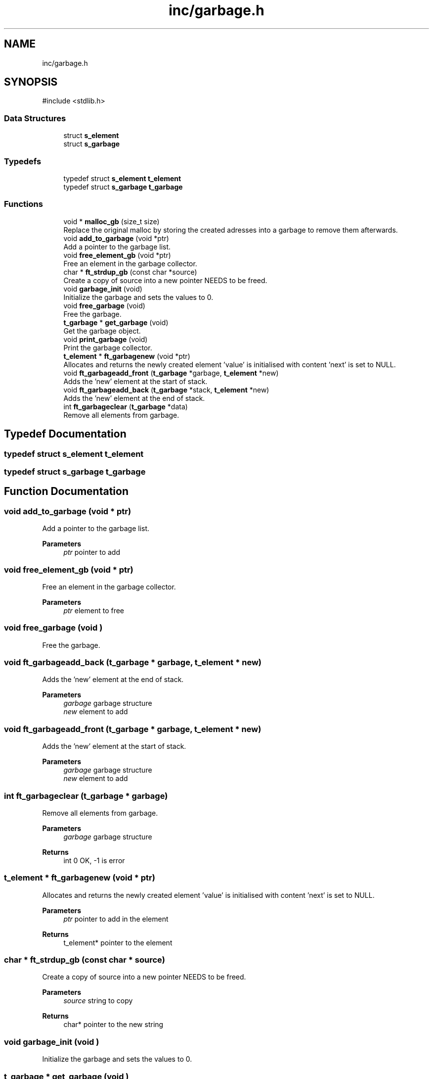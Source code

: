 .TH "inc/garbage.h" 3 "Minishell" \" -*- nroff -*-
.ad l
.nh
.SH NAME
inc/garbage.h
.SH SYNOPSIS
.br
.PP
\fR#include <stdlib\&.h>\fP
.br

.SS "Data Structures"

.in +1c
.ti -1c
.RI "struct \fBs_element\fP"
.br
.ti -1c
.RI "struct \fBs_garbage\fP"
.br
.in -1c
.SS "Typedefs"

.in +1c
.ti -1c
.RI "typedef struct \fBs_element\fP \fBt_element\fP"
.br
.ti -1c
.RI "typedef struct \fBs_garbage\fP \fBt_garbage\fP"
.br
.in -1c
.SS "Functions"

.in +1c
.ti -1c
.RI "void * \fBmalloc_gb\fP (size_t size)"
.br
.RI "Replace the original malloc by storing the created adresses into a garbage to remove them afterwards\&. "
.ti -1c
.RI "void \fBadd_to_garbage\fP (void *ptr)"
.br
.RI "Add a pointer to the garbage list\&. "
.ti -1c
.RI "void \fBfree_element_gb\fP (void *ptr)"
.br
.RI "Free an element in the garbage collector\&. "
.ti -1c
.RI "char * \fBft_strdup_gb\fP (const char *source)"
.br
.RI "Create a copy of source into a new pointer NEEDS to be freed\&. "
.ti -1c
.RI "void \fBgarbage_init\fP (void)"
.br
.RI "Initialize the garbage and sets the values to 0\&. "
.ti -1c
.RI "void \fBfree_garbage\fP (void)"
.br
.RI "Free the garbage\&. "
.ti -1c
.RI "\fBt_garbage\fP * \fBget_garbage\fP (void)"
.br
.RI "Get the garbage object\&. "
.ti -1c
.RI "void \fBprint_garbage\fP (void)"
.br
.RI "Print the garbage collector\&. "
.ti -1c
.RI "\fBt_element\fP * \fBft_garbagenew\fP (void *ptr)"
.br
.RI "Allocates and returns the newly created element 'value' is initialised with content 'next' is set to NULL\&. "
.ti -1c
.RI "void \fBft_garbageadd_front\fP (\fBt_garbage\fP *garbage, \fBt_element\fP *new)"
.br
.RI "Adds the 'new' element at the start of stack\&. "
.ti -1c
.RI "void \fBft_garbageadd_back\fP (\fBt_garbage\fP *stack, \fBt_element\fP *new)"
.br
.RI "Adds the 'new' element at the end of stack\&. "
.ti -1c
.RI "int \fBft_garbageclear\fP (\fBt_garbage\fP *data)"
.br
.RI "Remove all elements from garbage\&. "
.in -1c
.SH "Typedef Documentation"
.PP 
.SS "typedef struct \fBs_element\fP \fBt_element\fP"

.SS "typedef struct \fBs_garbage\fP \fBt_garbage\fP"

.SH "Function Documentation"
.PP 
.SS "void add_to_garbage (void * ptr)"

.PP
Add a pointer to the garbage list\&. 
.PP
\fBParameters\fP
.RS 4
\fIptr\fP pointer to add 
.RE
.PP

.SS "void free_element_gb (void * ptr)"

.PP
Free an element in the garbage collector\&. 
.PP
\fBParameters\fP
.RS 4
\fIptr\fP element to free 
.RE
.PP

.SS "void free_garbage (void )"

.PP
Free the garbage\&. 
.SS "void ft_garbageadd_back (\fBt_garbage\fP * garbage, \fBt_element\fP * new)"

.PP
Adds the 'new' element at the end of stack\&. 
.PP
\fBParameters\fP
.RS 4
\fIgarbage\fP garbage structure 
.br
\fInew\fP element to add 
.RE
.PP

.SS "void ft_garbageadd_front (\fBt_garbage\fP * garbage, \fBt_element\fP * new)"

.PP
Adds the 'new' element at the start of stack\&. 
.PP
\fBParameters\fP
.RS 4
\fIgarbage\fP garbage structure 
.br
\fInew\fP element to add 
.RE
.PP

.SS "int ft_garbageclear (\fBt_garbage\fP * garbage)"

.PP
Remove all elements from garbage\&. 
.PP
\fBParameters\fP
.RS 4
\fIgarbage\fP garbage structure 
.RE
.PP
\fBReturns\fP
.RS 4
int 0 OK, -1 is error 
.RE
.PP

.SS "\fBt_element\fP * ft_garbagenew (void * ptr)"

.PP
Allocates and returns the newly created element 'value' is initialised with content 'next' is set to NULL\&. 
.PP
\fBParameters\fP
.RS 4
\fIptr\fP pointer to add in the element 
.RE
.PP
\fBReturns\fP
.RS 4
t_element* pointer to the element 
.RE
.PP

.SS "char * ft_strdup_gb (const char * source)"

.PP
Create a copy of source into a new pointer NEEDS to be freed\&. 
.PP
\fBParameters\fP
.RS 4
\fIsource\fP string to copy 
.RE
.PP
\fBReturns\fP
.RS 4
char* pointer to the new string 
.RE
.PP

.SS "void garbage_init (void )"

.PP
Initialize the garbage and sets the values to 0\&. 
.SS "\fBt_garbage\fP * get_garbage (void )"

.PP
Get the garbage object\&. 
.PP
\fBReturns\fP
.RS 4
t_garbage* garbage access 
.RE
.PP

.SS "void * malloc_gb (size_t size)"

.PP
Replace the original malloc by storing the created adresses into a garbage to remove them afterwards\&. 
.PP
\fBParameters\fP
.RS 4
\fIsize\fP number of bytes to allocates 
.RE
.PP
\fBReturns\fP
.RS 4
void* 
.RE
.PP

.SS "void print_garbage (void )"

.PP
Print the garbage collector\&. 
.SH "Author"
.PP 
Generated automatically by Doxygen for Minishell from the source code\&.
